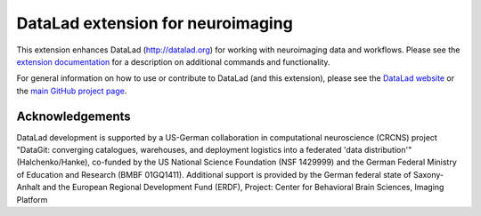 DataLad extension for neuroimaging
==================================

|Travis tests status| |codecov.io| |Documentation|
|https://www.singularity-hub.org/static/img/hosted-singularity--hub-%23e32929.svg|
|License: MIT| |GitHub release| |PyPI version fury.io| |Average time to
resolve an issue| |Percentage of issues still open|

This extension enhances DataLad (http://datalad.org) for working with
neuroimaging data and workflows. Please see the `extension
documentation <http://datalad-neuroimaging.rtfd.org>`__ for a
description on additional commands and functionality.

For general information on how to use or contribute to DataLad (and this
extension), please see the `DataLad website <http://datalad.org>`__ or
the `main GitHub project page <http://datalad.org>`__.

Acknowledgements
----------------

DataLad development is supported by a US-German collaboration in
computational neuroscience (CRCNS) project "DataGit: converging
catalogues, warehouses, and deployment logistics into a federated 'data
distribution'" (Halchenko/Hanke), co-funded by the US National Science
Foundation (NSF 1429999) and the German Federal Ministry of Education
and Research (BMBF 01GQ1411). Additional support is provided by the
German federal state of Saxony-Anhalt and the European Regional
Development Fund (ERDF), Project: Center for Behavioral Brain Sciences,
Imaging Platform

.. |Travis tests status| image:: https://secure.travis-ci.org/datalad/datalad-neuroimaging.png?branch=master
   :target: https://travis-ci.org/datalad/datalad-neuroimaging
.. |codecov.io| image:: https://codecov.io/github/datalad/datalad-neuroimaging/coverage.svg?branch=master
   :target: https://codecov.io/github/datalad/datalad-neuroimaging?branch=master
.. |Documentation| image:: https://readthedocs.org/projects/datalad-neuroimaging/badge/?version=latest
   :target: http://datalad-neuroimaging.rtfd.org
.. |https://www.singularity-hub.org/static/img/hosted-singularity--hub-%23e32929.svg| image:: https://www.singularity-hub.org/static/img/hosted-singularity--hub-%23e32929.svg
   :target: https://singularity-hub.org/collections/841
.. |License: MIT| image:: https://img.shields.io/badge/License-MIT-yellow.svg
   :target: https://opensource.org/licenses/MIT
.. |GitHub release| image:: https://img.shields.io/github/release/datalad/datalad-neuroimaging.svg
   :target: https://GitHub.com/datalad/datalad-neuroimaging/releases/
.. |PyPI version fury.io| image:: https://badge.fury.io/py/datalad-neuroimaging.svg
   :target: https://pypi.python.org/pypi/datalad-neuroimaging/
.. |Average time to resolve an issue| image:: http://isitmaintained.com/badge/resolution/datalad/datalad-neuroimaging.svg
   :target: http://isitmaintained.com/project/datalad/datalad-neuroimaging
.. |Percentage of issues still open| image:: http://isitmaintained.com/badge/open/datalad/datalad-neuroimaging.svg
   :target: http://isitmaintained.com/project/datalad/datalad-neuroimaging


